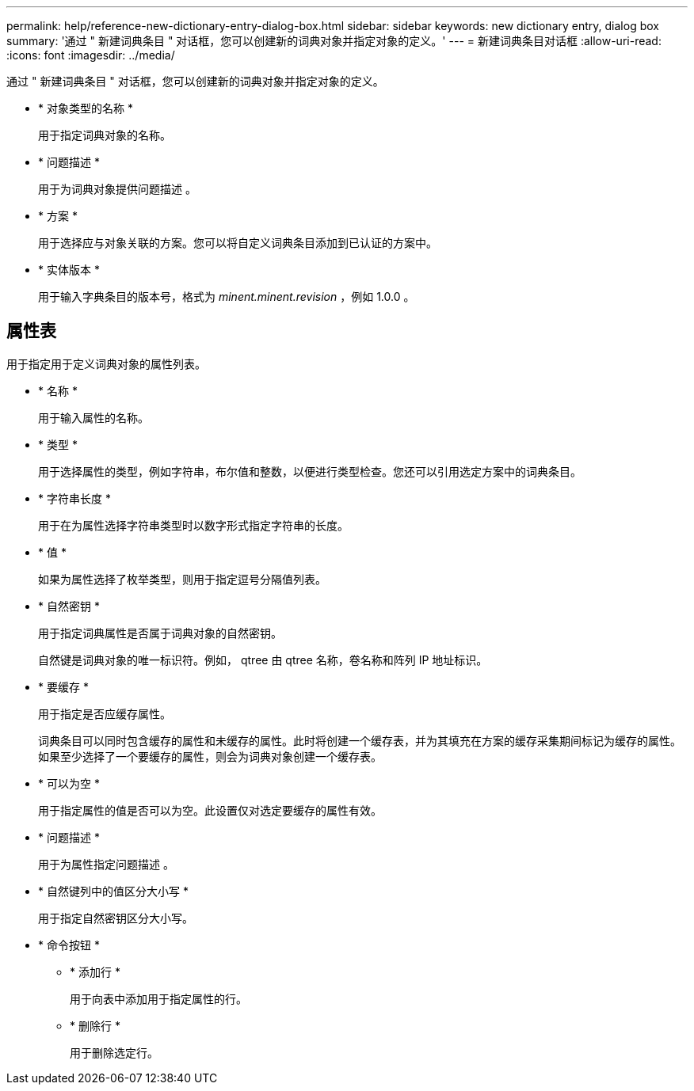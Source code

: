 ---
permalink: help/reference-new-dictionary-entry-dialog-box.html 
sidebar: sidebar 
keywords: new dictionary entry, dialog box 
summary: '通过 " 新建词典条目 " 对话框，您可以创建新的词典对象并指定对象的定义。' 
---
= 新建词典条目对话框
:allow-uri-read: 
:icons: font
:imagesdir: ../media/


[role="lead"]
通过 " 新建词典条目 " 对话框，您可以创建新的词典对象并指定对象的定义。

* * 对象类型的名称 *
+
用于指定词典对象的名称。

* * 问题描述 *
+
用于为词典对象提供问题描述 。

* * 方案 *
+
用于选择应与对象关联的方案。您可以将自定义词典条目添加到已认证的方案中。

* * 实体版本 *
+
用于输入字典条目的版本号，格式为 _minent.minent.revision_ ，例如 1.0.0 。





== 属性表

用于指定用于定义词典对象的属性列表。

* * 名称 *
+
用于输入属性的名称。

* * 类型 *
+
用于选择属性的类型，例如字符串，布尔值和整数，以便进行类型检查。您还可以引用选定方案中的词典条目。

* * 字符串长度 *
+
用于在为属性选择字符串类型时以数字形式指定字符串的长度。

* * 值 *
+
如果为属性选择了枚举类型，则用于指定逗号分隔值列表。

* * 自然密钥 *
+
用于指定词典属性是否属于词典对象的自然密钥。

+
自然键是词典对象的唯一标识符。例如， qtree 由 qtree 名称，卷名称和阵列 IP 地址标识。

* * 要缓存 *
+
用于指定是否应缓存属性。

+
词典条目可以同时包含缓存的属性和未缓存的属性。此时将创建一个缓存表，并为其填充在方案的缓存采集期间标记为缓存的属性。如果至少选择了一个要缓存的属性，则会为词典对象创建一个缓存表。

* * 可以为空 *
+
用于指定属性的值是否可以为空。此设置仅对选定要缓存的属性有效。

* * 问题描述 *
+
用于为属性指定问题描述 。

* * 自然键列中的值区分大小写 *
+
用于指定自然密钥区分大小写。

* * 命令按钮 *
+
** * 添加行 *
+
用于向表中添加用于指定属性的行。

** * 删除行 *
+
用于删除选定行。




